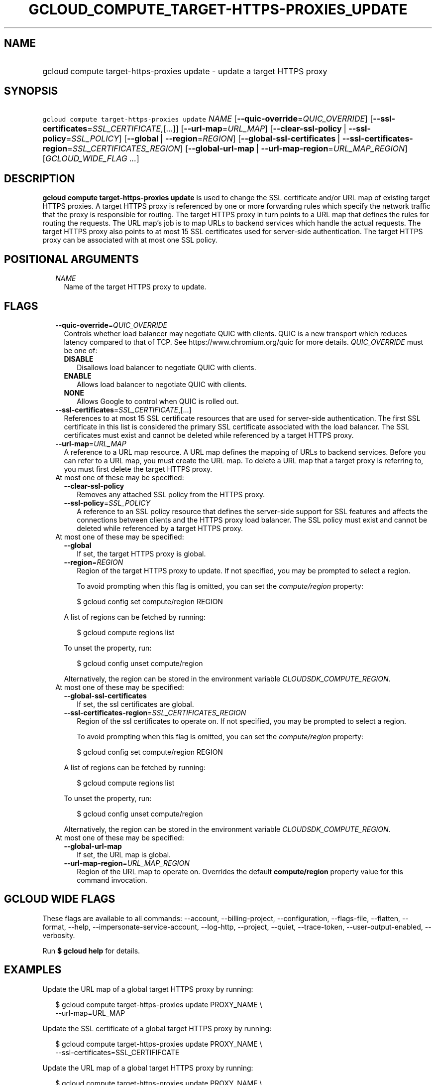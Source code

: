 
.TH "GCLOUD_COMPUTE_TARGET\-HTTPS\-PROXIES_UPDATE" 1



.SH "NAME"
.HP
gcloud compute target\-https\-proxies update \- update a target HTTPS proxy



.SH "SYNOPSIS"
.HP
\f5gcloud compute target\-https\-proxies update\fR \fINAME\fR [\fB\-\-quic\-override\fR=\fIQUIC_OVERRIDE\fR] [\fB\-\-ssl\-certificates\fR=\fISSL_CERTIFICATE\fR,[...]] [\fB\-\-url\-map\fR=\fIURL_MAP\fR] [\fB\-\-clear\-ssl\-policy\fR\ |\ \fB\-\-ssl\-policy\fR=\fISSL_POLICY\fR] [\fB\-\-global\fR\ |\ \fB\-\-region\fR=\fIREGION\fR] [\fB\-\-global\-ssl\-certificates\fR\ |\ \fB\-\-ssl\-certificates\-region\fR=\fISSL_CERTIFICATES_REGION\fR] [\fB\-\-global\-url\-map\fR\ |\ \fB\-\-url\-map\-region\fR=\fIURL_MAP_REGION\fR] [\fIGCLOUD_WIDE_FLAG\ ...\fR]



.SH "DESCRIPTION"

\fBgcloud compute target\-https\-proxies update\fR is used to change the SSL
certificate and/or URL map of existing target HTTPS proxies. A target HTTPS
proxy is referenced by one or more forwarding rules which specify the network
traffic that the proxy is responsible for routing. The target HTTPS proxy in
turn points to a URL map that defines the rules for routing the requests. The
URL map's job is to map URLs to backend services which handle the actual
requests. The target HTTPS proxy also points to at most 15 SSL certificates used
for server\-side authentication. The target HTTPS proxy can be associated with
at most one SSL policy.



.SH "POSITIONAL ARGUMENTS"

.RS 2m
.TP 2m
\fINAME\fR
Name of the target HTTPS proxy to update.


.RE
.sp

.SH "FLAGS"

.RS 2m
.TP 2m
\fB\-\-quic\-override\fR=\fIQUIC_OVERRIDE\fR
Controls whether load balancer may negotiate QUIC with clients. QUIC is a new
transport which reduces latency compared to that of TCP. See
https://www.chromium.org/quic for more details. \fIQUIC_OVERRIDE\fR must be one
of:

.RS 2m
.TP 2m
\fBDISABLE\fR
Disallows load balancer to negotiate QUIC with clients.
.TP 2m
\fBENABLE\fR
Allows load balancer to negotiate QUIC with clients.
.TP 2m
\fBNONE\fR
Allows Google to control when QUIC is rolled out.
.RE
.sp


.TP 2m
\fB\-\-ssl\-certificates\fR=\fISSL_CERTIFICATE\fR,[...]
References to at most 15 SSL certificate resources that are used for
server\-side authentication. The first SSL certificate in this list is
considered the primary SSL certificate associated with the load balancer. The
SSL certificates must exist and cannot be deleted while referenced by a target
HTTPS proxy.

.TP 2m
\fB\-\-url\-map\fR=\fIURL_MAP\fR
A reference to a URL map resource. A URL map defines the mapping of URLs to
backend services. Before you can refer to a URL map, you must create the URL
map. To delete a URL map that a target proxy is referring to, you must first
delete the target HTTPS proxy.

.TP 2m

At most one of these may be specified:

.RS 2m
.TP 2m
\fB\-\-clear\-ssl\-policy\fR
Removes any attached SSL policy from the HTTPS proxy.

.TP 2m
\fB\-\-ssl\-policy\fR=\fISSL_POLICY\fR
A reference to an SSL policy resource that defines the server\-side support for
SSL features and affects the connections between clients and the HTTPS proxy
load balancer. The SSL policy must exist and cannot be deleted while referenced
by a target HTTPS proxy.

.RE
.sp
.TP 2m

At most one of these may be specified:

.RS 2m
.TP 2m
\fB\-\-global\fR
If set, the target HTTPS proxy is global.

.TP 2m
\fB\-\-region\fR=\fIREGION\fR
Region of the target HTTPS proxy to update. If not specified, you may be
prompted to select a region.

To avoid prompting when this flag is omitted, you can set the
\f5\fIcompute/region\fR\fR property:

.RS 2m
$ gcloud config set compute/region REGION
.RE

A list of regions can be fetched by running:

.RS 2m
$ gcloud compute regions list
.RE

To unset the property, run:

.RS 2m
$ gcloud config unset compute/region
.RE

Alternatively, the region can be stored in the environment variable
\f5\fICLOUDSDK_COMPUTE_REGION\fR\fR.

.RE
.sp
.TP 2m

At most one of these may be specified:

.RS 2m
.TP 2m
\fB\-\-global\-ssl\-certificates\fR
If set, the ssl certificates are global.

.TP 2m
\fB\-\-ssl\-certificates\-region\fR=\fISSL_CERTIFICATES_REGION\fR
Region of the ssl certificates to operate on. If not specified, you may be
prompted to select a region.

To avoid prompting when this flag is omitted, you can set the
\f5\fIcompute/region\fR\fR property:

.RS 2m
$ gcloud config set compute/region REGION
.RE

A list of regions can be fetched by running:

.RS 2m
$ gcloud compute regions list
.RE

To unset the property, run:

.RS 2m
$ gcloud config unset compute/region
.RE

Alternatively, the region can be stored in the environment variable
\f5\fICLOUDSDK_COMPUTE_REGION\fR\fR.

.RE
.sp
.TP 2m

At most one of these may be specified:

.RS 2m
.TP 2m
\fB\-\-global\-url\-map\fR
If set, the URL map is global.

.TP 2m
\fB\-\-url\-map\-region\fR=\fIURL_MAP_REGION\fR
Region of the URL map to operate on. Overrides the default \fBcompute/region\fR
property value for this command invocation.


.RE
.RE
.sp

.SH "GCLOUD WIDE FLAGS"

These flags are available to all commands: \-\-account, \-\-billing\-project,
\-\-configuration, \-\-flags\-file, \-\-flatten, \-\-format, \-\-help,
\-\-impersonate\-service\-account, \-\-log\-http, \-\-project, \-\-quiet,
\-\-trace\-token, \-\-user\-output\-enabled, \-\-verbosity.

Run \fB$ gcloud help\fR for details.



.SH "EXAMPLES"

Update the URL map of a global target HTTPS proxy by running:

.RS 2m
$ gcloud compute target\-https\-proxies update PROXY_NAME \e
    \-\-url\-map=URL_MAP
.RE

Update the SSL certificate of a global target HTTPS proxy by running:

.RS 2m
$ gcloud compute target\-https\-proxies update PROXY_NAME \e
    \-\-ssl\-certificates=SSL_CERTIFIFCATE
.RE

Update the URL map of a global target HTTPS proxy by running:

.RS 2m
$ gcloud compute target\-https\-proxies update PROXY_NAME \e
    \-\-url\-map=URL_MAP \-\-region=REGION_NAME
.RE

Update the SSL certificate of a global target HTTPS proxy by running:

.RS 2m
$ gcloud compute target\-https\-proxies update PROXY_NAME \e
    \-\-ssl\-certificates=SSL_CERTIFIFCATE \-\-region=REGION_NAME
.RE



.SH "NOTES"

These variants are also available:

.RS 2m
$ gcloud alpha compute target\-https\-proxies update
$ gcloud beta compute target\-https\-proxies update
.RE

